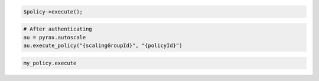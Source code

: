 .. code-block:: csharp

.. code-block:: java

.. code-block:: javascript

.. code-block:: php

    $policy->execute();

.. code-block:: python

    # After authenticating
    au = pyrax.autoscale
    au.execute_policy("{scalingGroupId}", "{policyId}")

.. code-block:: ruby

  my_policy.execute
